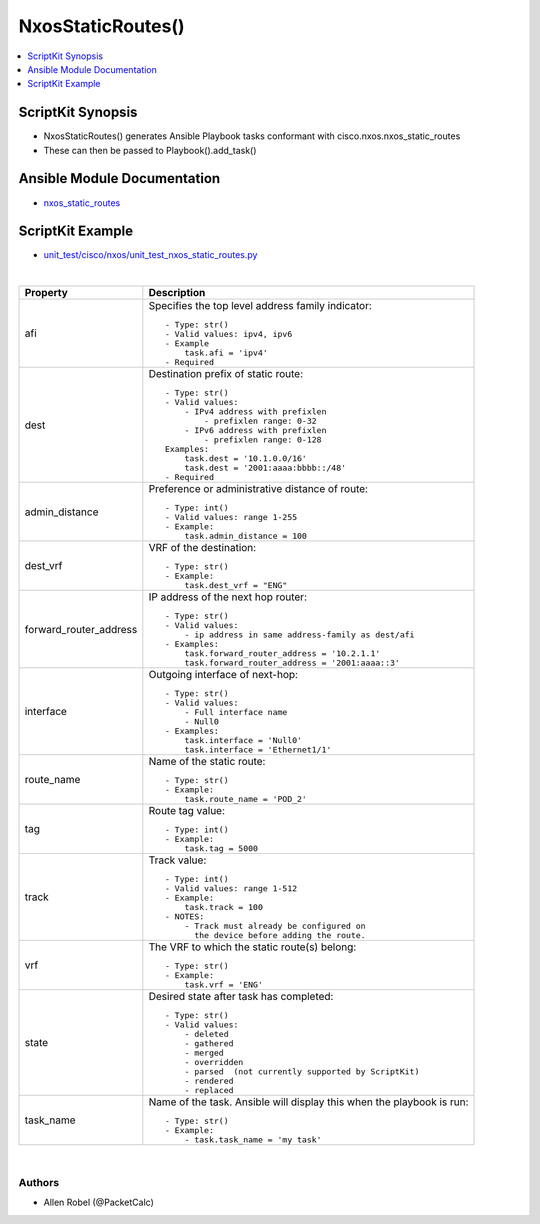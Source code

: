 **************************************
NxosStaticRoutes()
**************************************

.. contents::
   :local:
   :depth: 1

ScriptKit Synopsis
------------------
- NxosStaticRoutes() generates Ansible Playbook tasks conformant with cisco.nxos.nxos_static_routes
- These can then be passed to Playbook().add_task()

Ansible Module Documentation
----------------------------
- `nxos_static_routes <https://github.com/ansible-collections/cisco.nxos/blob/main/docs/cisco.nxos.nxos_static_routes_module.rst>`_

ScriptKit Example
-----------------
- `unit_test/cisco/nxos/unit_test_nxos_static_routes.py <https://github.com/allenrobel/ask/blob/main/unit_test/cisco/nxos/unit_test_nxos_static_routes.py>`_

|

========================    ==============================================
Property                    Description
========================    ==============================================
afi                         Specifies the top level address family 
                            indicator::

                                - Type: str()
                                - Valid values: ipv4, ipv6
                                - Example
                                    task.afi = 'ipv4'
                                - Required

dest                        Destination prefix of static route::

                                - Type: str()
                                - Valid values:
                                    - IPv4 address with prefixlen
                                        - prefixlen range: 0-32
                                    - IPv6 address with prefixlen
                                        - prefixlen range: 0-128
                                Examples:
                                    task.dest = '10.1.0.0/16'
                                    task.dest = '2001:aaaa:bbbb::/48'
                                - Required

admin_distance              Preference or administrative distance of
                            route::

                                - Type: int()
                                - Valid values: range 1-255
                                - Example:
                                    task.admin_distance = 100

dest_vrf                    VRF of the destination::

                                - Type: str()
                                - Example:
                                    task.dest_vrf = "ENG"

forward_router_address      IP address of the next hop router::

                                - Type: str()
                                - Valid values:
                                    - ip address in same address-family as dest/afi
                                - Examples:
                                    task.forward_router_address = '10.2.1.1'
                                    task.forward_router_address = '2001:aaaa::3'

interface                   Outgoing interface of next-hop::

                                - Type: str()
                                - Valid values:
                                    - Full interface name
                                    - Null0
                                - Examples:
                                    task.interface = 'Null0'
                                    task.interface = 'Ethernet1/1'

route_name                  Name of the static route::

                                - Type: str()
                                - Example:
                                    task.route_name = 'POD_2'

tag                         Route tag value::

                                - Type: int()
                                - Example:
                                    task.tag = 5000

track                       Track value::

                                - Type: int()
                                - Valid values: range 1-512
                                - Example:
                                    task.track = 100
                                - NOTES:
                                    - Track must already be configured on
                                      the device before adding the route.

vrf                         The VRF to which the static route(s) belong::

                                - Type: str()
                                - Example:
                                    task.vrf = 'ENG'

state                       Desired state after task has completed::

                                - Type: str()
                                - Valid values:
                                    - deleted
                                    - gathered
                                    - merged
                                    - overridden
                                    - parsed  (not currently supported by ScriptKit)
                                    - rendered
                                    - replaced

task_name                   Name of the task. Ansible will display this
                            when the playbook is run::

                                - Type: str()
                                - Example:
                                    - task.task_name = 'my task'

========================    ==============================================

|

Authors
~~~~~~~

- Allen Robel (@PacketCalc)
